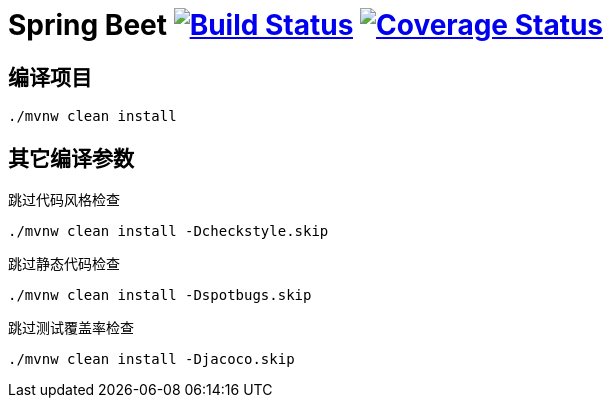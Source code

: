 = Spring Beet image:https://travis-ci.com/spring-bees/spring-beet.svg?branch=master["Build Status", link="https://travis-ci.com/spring-bees/spring-beet"] image:https://coveralls.io/repos/github/spring-bees/spring-beet/badge.svg?branch=master["Coverage Status", link="https://coveralls.io/github/spring-bees/spring-beet?branch=master"]

== 编译项目

```shell script
./mvnw clean install
```

== 其它编译参数
跳过代码风格检查
```shell script
./mvnw clean install -Dcheckstyle.skip
```
跳过静态代码检查
```shell script
./mvnw clean install -Dspotbugs.skip
```
跳过测试覆盖率检查
```shell script
./mvnw clean install -Djacoco.skip
```